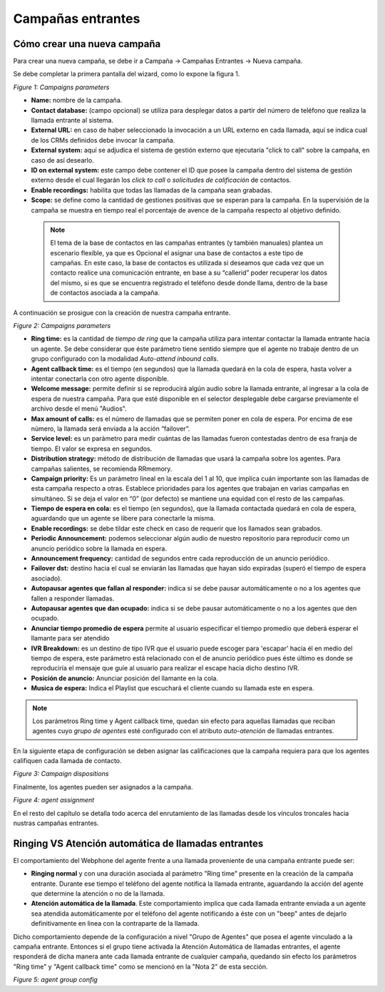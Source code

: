 .. _about_inboundcamp:

******************
Campañas entrantes
******************

Cómo crear una nueva campaña
****************************

Para crear una nueva campaña, se debe ir a Campaña → Campañas Entrantes → Nueva campaña.

Se debe completar la primera pantalla del wizard, como lo expone la figura 1.


.. image:: images/campaigns_in_wizard1.png

*Figure 1: Campaigns parameters*


- **Name:** nombre de la campaña.
- **Contact database:** (campo opcional) se utiliza para desplegar datos a partir del número de teléfono que realiza la llamada entrante al sistema.
- **External URL:** en caso de haber seleccionado la invocación a un URL externo en cada llamada, aquí se indica cual de los CRMs definidos debe invocar la campaña.
- **External system:** aquí se adjudica el sistema de gestión externo que ejecutaría "click to call" sobre la campaña, en caso de así desearlo.
- **ID on external system:**  este campo debe contener el ID que posee la campaña dentro del sistema de gestión externo desde el cual llegarán los *click to call* o *solicitudes de calificación* de contactos.
- **Enable recordings:** habilita que todas las llamadas de la campaña sean grabadas.
- **Scope:** se define como la cantidad de gestiones positivas que se esperan para la campaña. En la supervisión de la campaña se muestra en tiempo real el porcentaje de avence de la campaña respecto al objetivo definido.

 .. note::

  El tema de la base de contactos en las campañas entrantes (y también manuales) plantea un escenario flexible, ya que es Opcional el asignar una base de contactos a este tipo de campañas.
  En este caso, la base de contactos es utilizada si deseamos que cada vez que un contacto realice una comunicación entrante, en base a su “callerid” poder recuperar los datos del mismo, si es que se encuentra registrado el teléfono desde donde llama, dentro de la base de contactos asociada a la campaña.

A continuación se prosigue con la creación de nuestra campaña entrante.


.. image:: images/campaigns_in_wizard2.png

*Figure 2: Campaigns parameters*


- **Ring time:** es la cantidad de *tiempo de ring* que la campaña utiliza para intentar contactar la llamada entrante hacia un agente. Se debe considerar que éste parámetro tiene sentido siempre que el agente no trabaje dentro de un grupo configurado con la modalidad *Auto-attend inbound calls*.
- **Agent callback time:** es el tiempo (en segundos) que la llamada quedará en la cola de espera, hasta volver a intentar conectarla con otro agente disponible.
- **Welcome message:** permite definir si se reproducirá algún audio sobre la llamada entrante, al ingresar a la cola de espera de nuestra campaña. Para que esté disponible en el selector desplegable debe cargarse previamente el archivo desde el menú "Audios".
- **Max amount of calls:** es el número de llamadas que se permiten poner en cola de espera. Por encima de ese número, la llamada será enviada a la acción “failover”.
- **Service level:** es un parámetro para medir cuántas de las llamadas fueron contestadas dentro de esa franja de tiempo. El valor se expresa en segundos.
- **Distribution strategy:** método de distribución de llamadas que usará la campaña sobre los agentes. Para campañas salientes, se recomienda RRmemory.
- **Campaign priority:** Es un parámetro lineal en la escala del 1 al 10, que implica cuán importante son las llamadas de esta campaña respecto a otras. Establece prioridades para los agentes que trabajan en varias campañas en simultáneo. Si se deja el valor en “0” (por defecto) se mantiene una equidad con el resto de las campañas.
- **Tiempo de espera en cola:** es el tiempo (en segundos), que la llamada contactada quedará en cola de espera, aguardando que un agente se libere para conectarle la misma.
- **Enable recordings:** se debe tildar este check en caso de requerir que los llamados sean grabados.
- **Periodic Announcement:** podemos seleccionar algún audio de nuestro repositorio para reproducir como un anuncio periódico sobre la llamada en espera.
- **Announcement frequency:** cantidad de segundos entre cada reproducción de un anuncio periódico.
- **Failover dst:** destino hacia el cual se enviarán las llamadas que hayan sido expiradas (superó el tiempo de espera asociado).
- **Autopausar agentes que fallan al responder:** indica si se debe pausar automáticamente o no a los agentes que fallen a responder llamadas.
- **Autopausar agentes que dan ocupado:** indica si se debe pausar automáticamente o no a los agentes que den ocupado.
- **Anunciar tiempo promedio de espera** permite al usuario especificar el tiempo promedio  que deberá esperar el llamante para ser atendido
- **IVR Breakdown:** es un destino de tipo IVR que el usuario puede escoger para 'escapar' hacia él en medio del tiempo de espera, este parámetro está relacionado con el de anuncio periódico pues éste último es donde se reproduciría el mensaje que guíe al usuario para realizar el escape hacia dicho destino IVR.
- **Posición de anuncio:** Anunciar posición del llamante en la cola.
- **Musica de espera:** Indica el Playlist que escuchará el cliente cuando su llamada este en espera.

.. note::
  Los parámetros Ring time y Agent callback time, quedan sin efecto para aquellas llamadas que reciban agentes cuyo *grupo de agentes* esté configurado con el atributo
  *auto-atención* de llamadas entrantes.

En la siguiente etapa de configuración se deben asignar las calificaciones que la campaña requiera para que los agentes califiquen cada llamada de contacto.

.. image:: images/campaigns_in_wizard3.png

*Figure 3: Campaign dispositions*

Finalmente, los agentes pueden ser asignados a la campaña.

.. image:: images/campaigns_prev_ag2.png

*Figure 4: agent assignment*

En el resto del capítulo se detalla todo acerca del enrutamiento de las llamadas desde los vínculos troncales hacia nustras campañas entrantes.

Ringing VS Atención automática de llamadas entrantes
****************************************************
El comportamiento del Webphone del agente frente a una llamada proveniente de una campaña entrante puede ser:

- **Ringing normal** y con una duración asociada al parámetro "Ring time" presente en la creación de la campaña entrante. Durante ese tiempo el teléfono del agente notifica la llamada entrante, aguardando la acción del agente que determine la atención o no de la llamada.

- **Atención automática de la llamada**. Este comportamiento implica que cada llamada entrante enviada a un agente sea atendida automáticamente por el teléfono del agente notificando a éste con un "beep" antes de dejarlo definitivamente en linea con la contraparte de la llamada.

Dicho comportamiento depende de la configuración a nivel "Grupo de Agentes" que posea el agente vinculado a la campaña entrante. Entonces si el grupo tiene activada la Atención Automática de llamadas entrantes, el agente responderá de dicha manera ante cada llamada entrante de cualquier campaña, quedando
sin efecto los parámetros "Ring time" y "Agent callback time" como se mencionó en la "Nota 2" de esta sección.

.. image:: images/users_group_config.png

*Figure 5: agent group config*
